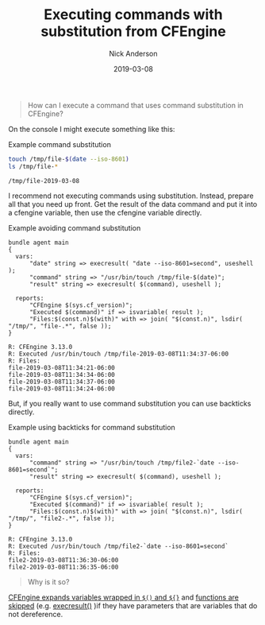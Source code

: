#+Title: Executing commands with substitution from CFEngine
#+AUTHOR: Nick Anderson
#+DATE: 2019-03-08
#+TAGS: cfengine3
#+DRAFT: false

#+BEGIN_QUOTE
  How can I execute a command that uses command substitution in CFEngine?
#+END_QUOTE

On the console I might execute something like this:

#+CAPTION: Example command substitution
#+BEGIN_SRC sh :exports both :results output
  touch /tmp/file-$(date --iso-8601) 
  ls /tmp/file-*
#+END_SRC

#+RESULTS:
: /tmp/file-2019-03-08

I recommend not executing commands using substitution. Instead, prepare all that
you need up front. Get the result of the data command and put it into a cfengine
variable, then use the cfengine variable directly.

#+CAPTION: Example avoiding command substitution
#+BEGIN_SRC cfengine3 :include-stdlib t :verbose-mode nil :inform-mode nil :exports both :results output
  bundle agent main
  {
    vars:
        "date" string => execresult( "date --iso-8601=second", useshell );
        "command" string => "/usr/bin/touch /tmp/file-$(date)";
        "result" string => execresult( $(command), useshell );

    reports:
        "CFEngine $(sys.cf_version)";
        "Executed $(command)" if => isvariable( result );
        "Files:$(const.n)$(with)" with => join( "$(const.n)", lsdir( "/tmp/", "file-.*", false ));
  }
#+END_SRC

#+RESULTS:
: R: CFEngine 3.13.0
: R: Executed /usr/bin/touch /tmp/file-2019-03-08T11:34:37-06:00
: R: Files:
: file-2019-03-08T11:34:21-06:00	
: file-2019-03-08T11:34:34-06:00	
: file-2019-03-08T11:34:37-06:00	
: file-2019-03-08T11:34:24-06:00

But, if you really want to use command substitution you can use backticks directly.

#+CAPTION: Example using backticks for command substitution
#+BEGIN_SRC cfengine3 :include-stdlib t :verbose-mode nil :inform-mode nil :exports both :results output
  bundle agent main
  {
    vars:
        "command" string => "/usr/bin/touch /tmp/file2-`date --iso-8601=second`";
        "result" string => execresult( $(command), useshell );

    reports:
        "CFEngine $(sys.cf_version)";
        "Executed $(command)" if => isvariable( result );
        "Files:$(const.n)$(with)" with => join( "$(const.n)", lsdir( "/tmp/", "file2-.*", false ));
  }
#+END_SRC

#+RESULTS:
: R: CFEngine 3.13.0
: R: Executed /usr/bin/touch /tmp/file2-`date --iso-8601=second`
: R: Files:
: file2-2019-03-08T11:36:30-06:00
: file2-2019-03-08T11:36:35-06:00

#+BEGIN_QUOTE
  Why is it so?
#+END_QUOTE

[[https://docs.cfengine.com/docs/3.13/reference-language-concepts-variables.html#scalar-referencing-and-expansion][CFEngine expands variables wrapped in =$()= and =${}=]] and [[https://docs.cfengine.com/docs/3.12/reference-functions.html#function-skipping][functions are skipped]]
(e.g. [[https://docs.cfengine.com/docs/3.12/reference-functions-execresult.html][execresult()]] )if they have parameters that are variables that do not
dereference.
